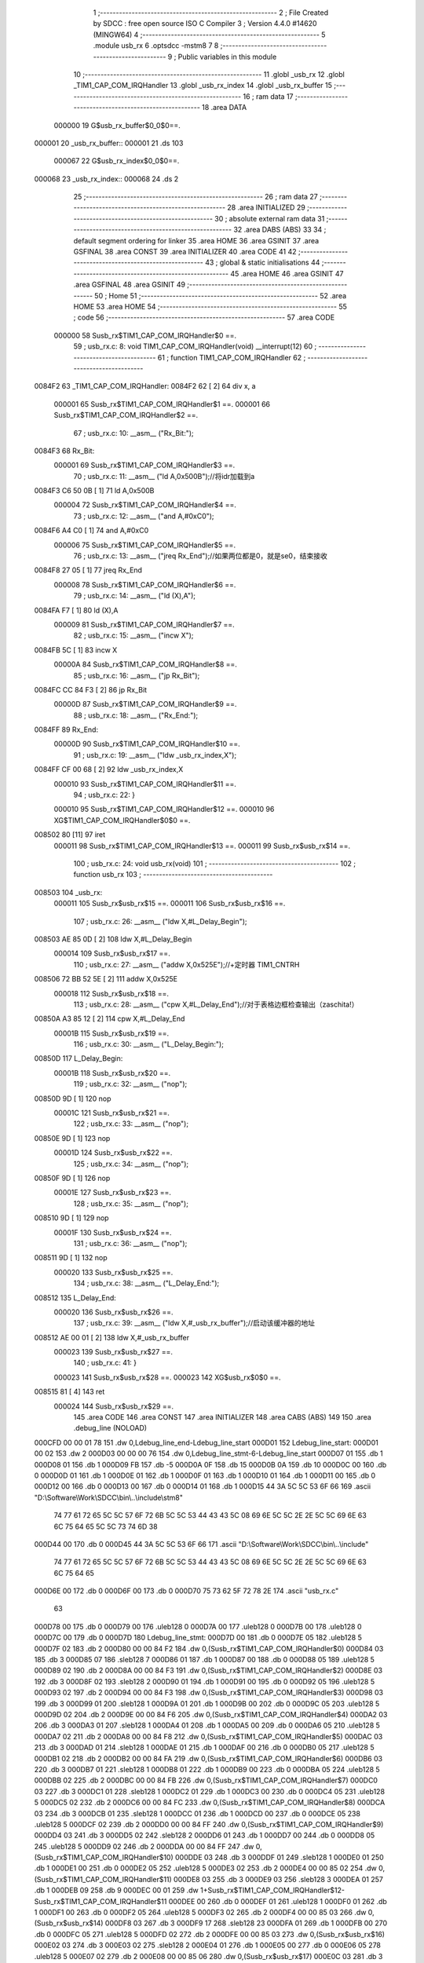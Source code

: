                                       1 ;--------------------------------------------------------
                                      2 ; File Created by SDCC : free open source ISO C Compiler 
                                      3 ; Version 4.4.0 #14620 (MINGW64)
                                      4 ;--------------------------------------------------------
                                      5 	.module usb_rx
                                      6 	.optsdcc -mstm8
                                      7 	
                                      8 ;--------------------------------------------------------
                                      9 ; Public variables in this module
                                     10 ;--------------------------------------------------------
                                     11 	.globl _usb_rx
                                     12 	.globl _TIM1_CAP_COM_IRQHandler
                                     13 	.globl _usb_rx_index
                                     14 	.globl _usb_rx_buffer
                                     15 ;--------------------------------------------------------
                                     16 ; ram data
                                     17 ;--------------------------------------------------------
                                     18 	.area DATA
                           000000    19 G$usb_rx_buffer$0_0$0==.
      000001                         20 _usb_rx_buffer::
      000001                         21 	.ds 103
                           000067    22 G$usb_rx_index$0_0$0==.
      000068                         23 _usb_rx_index::
      000068                         24 	.ds 2
                                     25 ;--------------------------------------------------------
                                     26 ; ram data
                                     27 ;--------------------------------------------------------
                                     28 	.area INITIALIZED
                                     29 ;--------------------------------------------------------
                                     30 ; absolute external ram data
                                     31 ;--------------------------------------------------------
                                     32 	.area DABS (ABS)
                                     33 
                                     34 ; default segment ordering for linker
                                     35 	.area HOME
                                     36 	.area GSINIT
                                     37 	.area GSFINAL
                                     38 	.area CONST
                                     39 	.area INITIALIZER
                                     40 	.area CODE
                                     41 
                                     42 ;--------------------------------------------------------
                                     43 ; global & static initialisations
                                     44 ;--------------------------------------------------------
                                     45 	.area HOME
                                     46 	.area GSINIT
                                     47 	.area GSFINAL
                                     48 	.area GSINIT
                                     49 ;--------------------------------------------------------
                                     50 ; Home
                                     51 ;--------------------------------------------------------
                                     52 	.area HOME
                                     53 	.area HOME
                                     54 ;--------------------------------------------------------
                                     55 ; code
                                     56 ;--------------------------------------------------------
                                     57 	.area CODE
                           000000    58 	Susb_rx$TIM1_CAP_COM_IRQHandler$0 ==.
                                     59 ;	usb_rx.c: 8: void TIM1_CAP_COM_IRQHandler(void) __interrupt(12)
                                     60 ;	-----------------------------------------
                                     61 ;	 function TIM1_CAP_COM_IRQHandler
                                     62 ;	-----------------------------------------
      0084F2                         63 _TIM1_CAP_COM_IRQHandler:
      0084F2 62               [ 2]   64 	div	x, a
                           000001    65 	Susb_rx$TIM1_CAP_COM_IRQHandler$1 ==.
                           000001    66 	Susb_rx$TIM1_CAP_COM_IRQHandler$2 ==.
                                     67 ;	usb_rx.c: 10: __asm__ ("Rx_Bit:");
      0084F3                         68 	Rx_Bit:
                           000001    69 	Susb_rx$TIM1_CAP_COM_IRQHandler$3 ==.
                                     70 ;	usb_rx.c: 11: __asm__ ("ld	A,0x500B");//将idr加载到a
      0084F3 C6 50 0B         [ 1]   71 	ld	A,0x500B
                           000004    72 	Susb_rx$TIM1_CAP_COM_IRQHandler$4 ==.
                                     73 ;	usb_rx.c: 12: __asm__ ("and	A,#0xC0");
      0084F6 A4 C0            [ 1]   74 	and	A,#0xC0
                           000006    75 	Susb_rx$TIM1_CAP_COM_IRQHandler$5 ==.
                                     76 ;	usb_rx.c: 13: __asm__ ("jreq	Rx_End");//如果两位都是0，就是se0，结束接收
      0084F8 27 05            [ 1]   77 	jreq	Rx_End
                           000008    78 	Susb_rx$TIM1_CAP_COM_IRQHandler$6 ==.
                                     79 ;	usb_rx.c: 14: __asm__ ("ld	(X),A");
      0084FA F7               [ 1]   80 	ld	(X),A
                           000009    81 	Susb_rx$TIM1_CAP_COM_IRQHandler$7 ==.
                                     82 ;	usb_rx.c: 15: __asm__ ("incw	X");
      0084FB 5C               [ 1]   83 	incw	X
                           00000A    84 	Susb_rx$TIM1_CAP_COM_IRQHandler$8 ==.
                                     85 ;	usb_rx.c: 16: __asm__ ("jp	Rx_Bit");
      0084FC CC 84 F3         [ 2]   86 	jp	Rx_Bit
                           00000D    87 	Susb_rx$TIM1_CAP_COM_IRQHandler$9 ==.
                                     88 ;	usb_rx.c: 18: __asm__ ("Rx_End:");
      0084FF                         89 	Rx_End:
                           00000D    90 	Susb_rx$TIM1_CAP_COM_IRQHandler$10 ==.
                                     91 ;	usb_rx.c: 19: __asm__ ("ldw _usb_rx_index,X");
      0084FF CF 00 68         [ 2]   92 	ldw	_usb_rx_index,X
                           000010    93 	Susb_rx$TIM1_CAP_COM_IRQHandler$11 ==.
                                     94 ;	usb_rx.c: 22: }
                           000010    95 	Susb_rx$TIM1_CAP_COM_IRQHandler$12 ==.
                           000010    96 	XG$TIM1_CAP_COM_IRQHandler$0$0 ==.
      008502 80               [11]   97 	iret
                           000011    98 	Susb_rx$TIM1_CAP_COM_IRQHandler$13 ==.
                           000011    99 	Susb_rx$usb_rx$14 ==.
                                    100 ;	usb_rx.c: 24: void usb_rx(void)
                                    101 ;	-----------------------------------------
                                    102 ;	 function usb_rx
                                    103 ;	-----------------------------------------
      008503                        104 _usb_rx:
                           000011   105 	Susb_rx$usb_rx$15 ==.
                           000011   106 	Susb_rx$usb_rx$16 ==.
                                    107 ;	usb_rx.c: 26: __asm__ ("ldw	X,#L_Delay_Begin");
      008503 AE 85 0D         [ 2]  108 	ldw	X,#L_Delay_Begin
                           000014   109 	Susb_rx$usb_rx$17 ==.
                                    110 ;	usb_rx.c: 27: __asm__ ("addw	X,0x525E");//+定时器 TIM1_CNTRH
      008506 72 BB 52 5E      [ 2]  111 	addw	X,0x525E
                           000018   112 	Susb_rx$usb_rx$18 ==.
                                    113 ;	usb_rx.c: 28: __asm__ ("cpw	X,#L_Delay_End");//对于表格边框检查输出（zaschita!）
      00850A A3 85 12         [ 2]  114 	cpw	X,#L_Delay_End
                           00001B   115 	Susb_rx$usb_rx$19 ==.
                                    116 ;	usb_rx.c: 30: __asm__ ("L_Delay_Begin:");
      00850D                        117 	L_Delay_Begin:
                           00001B   118 	Susb_rx$usb_rx$20 ==.
                                    119 ;	usb_rx.c: 32: __asm__ ("nop");
      00850D 9D               [ 1]  120 	nop
                           00001C   121 	Susb_rx$usb_rx$21 ==.
                                    122 ;	usb_rx.c: 33: __asm__ ("nop");
      00850E 9D               [ 1]  123 	nop
                           00001D   124 	Susb_rx$usb_rx$22 ==.
                                    125 ;	usb_rx.c: 34: __asm__ ("nop");
      00850F 9D               [ 1]  126 	nop
                           00001E   127 	Susb_rx$usb_rx$23 ==.
                                    128 ;	usb_rx.c: 35: __asm__ ("nop");
      008510 9D               [ 1]  129 	nop
                           00001F   130 	Susb_rx$usb_rx$24 ==.
                                    131 ;	usb_rx.c: 36: __asm__ ("nop");
      008511 9D               [ 1]  132 	nop
                           000020   133 	Susb_rx$usb_rx$25 ==.
                                    134 ;	usb_rx.c: 38: __asm__ ("L_Delay_End:");
      008512                        135 	L_Delay_End:
                           000020   136 	Susb_rx$usb_rx$26 ==.
                                    137 ;	usb_rx.c: 39: __asm__ ("ldw	X,#_usb_rx_buffer");//启动该缓冲器的地址
      008512 AE 00 01         [ 2]  138 	ldw	X,#_usb_rx_buffer
                           000023   139 	Susb_rx$usb_rx$27 ==.
                                    140 ;	usb_rx.c: 41: }
                           000023   141 	Susb_rx$usb_rx$28 ==.
                           000023   142 	XG$usb_rx$0$0 ==.
      008515 81               [ 4]  143 	ret
                           000024   144 	Susb_rx$usb_rx$29 ==.
                                    145 	.area CODE
                                    146 	.area CONST
                                    147 	.area INITIALIZER
                                    148 	.area CABS (ABS)
                                    149 
                                    150 	.area .debug_line (NOLOAD)
      000CFD 00 00 01 78            151 	.dw	0,Ldebug_line_end-Ldebug_line_start
      000D01                        152 Ldebug_line_start:
      000D01 00 02                  153 	.dw	2
      000D03 00 00 00 76            154 	.dw	0,Ldebug_line_stmt-6-Ldebug_line_start
      000D07 01                     155 	.db	1
      000D08 01                     156 	.db	1
      000D09 FB                     157 	.db	-5
      000D0A 0F                     158 	.db	15
      000D0B 0A                     159 	.db	10
      000D0C 00                     160 	.db	0
      000D0D 01                     161 	.db	1
      000D0E 01                     162 	.db	1
      000D0F 01                     163 	.db	1
      000D10 01                     164 	.db	1
      000D11 00                     165 	.db	0
      000D12 00                     166 	.db	0
      000D13 00                     167 	.db	0
      000D14 01                     168 	.db	1
      000D15 44 3A 5C 5C 53 6F 66   169 	.ascii "D:\\Software\\Work\\SDCC\\bin\\..\\include\\stm8"
             74 77 61 72 65 5C 5C
             57 6F 72 6B 5C 5C 53
             44 43 43 5C 08 69 6E
             5C 5C 2E 2E 5C 5C 69
             6E 63 6C 75 64 65 5C
             5C 73 74 6D 38
      000D44 00                     170 	.db	0
      000D45 44 3A 5C 5C 53 6F 66   171 	.ascii "D:\\Software\\Work\\SDCC\\bin\\..\\include"
             74 77 61 72 65 5C 5C
             57 6F 72 6B 5C 5C 53
             44 43 43 5C 08 69 6E
             5C 5C 2E 2E 5C 5C 69
             6E 63 6C 75 64 65
      000D6E 00                     172 	.db	0
      000D6F 00                     173 	.db	0
      000D70 75 73 62 5F 72 78 2E   174 	.ascii "usb_rx.c"
             63
      000D78 00                     175 	.db	0
      000D79 00                     176 	.uleb128	0
      000D7A 00                     177 	.uleb128	0
      000D7B 00                     178 	.uleb128	0
      000D7C 00                     179 	.db	0
      000D7D                        180 Ldebug_line_stmt:
      000D7D 00                     181 	.db	0
      000D7E 05                     182 	.uleb128	5
      000D7F 02                     183 	.db	2
      000D80 00 00 84 F2            184 	.dw	0,(Susb_rx$TIM1_CAP_COM_IRQHandler$0)
      000D84 03                     185 	.db	3
      000D85 07                     186 	.sleb128	7
      000D86 01                     187 	.db	1
      000D87 00                     188 	.db	0
      000D88 05                     189 	.uleb128	5
      000D89 02                     190 	.db	2
      000D8A 00 00 84 F3            191 	.dw	0,(Susb_rx$TIM1_CAP_COM_IRQHandler$2)
      000D8E 03                     192 	.db	3
      000D8F 02                     193 	.sleb128	2
      000D90 01                     194 	.db	1
      000D91 00                     195 	.db	0
      000D92 05                     196 	.uleb128	5
      000D93 02                     197 	.db	2
      000D94 00 00 84 F3            198 	.dw	0,(Susb_rx$TIM1_CAP_COM_IRQHandler$3)
      000D98 03                     199 	.db	3
      000D99 01                     200 	.sleb128	1
      000D9A 01                     201 	.db	1
      000D9B 00                     202 	.db	0
      000D9C 05                     203 	.uleb128	5
      000D9D 02                     204 	.db	2
      000D9E 00 00 84 F6            205 	.dw	0,(Susb_rx$TIM1_CAP_COM_IRQHandler$4)
      000DA2 03                     206 	.db	3
      000DA3 01                     207 	.sleb128	1
      000DA4 01                     208 	.db	1
      000DA5 00                     209 	.db	0
      000DA6 05                     210 	.uleb128	5
      000DA7 02                     211 	.db	2
      000DA8 00 00 84 F8            212 	.dw	0,(Susb_rx$TIM1_CAP_COM_IRQHandler$5)
      000DAC 03                     213 	.db	3
      000DAD 01                     214 	.sleb128	1
      000DAE 01                     215 	.db	1
      000DAF 00                     216 	.db	0
      000DB0 05                     217 	.uleb128	5
      000DB1 02                     218 	.db	2
      000DB2 00 00 84 FA            219 	.dw	0,(Susb_rx$TIM1_CAP_COM_IRQHandler$6)
      000DB6 03                     220 	.db	3
      000DB7 01                     221 	.sleb128	1
      000DB8 01                     222 	.db	1
      000DB9 00                     223 	.db	0
      000DBA 05                     224 	.uleb128	5
      000DBB 02                     225 	.db	2
      000DBC 00 00 84 FB            226 	.dw	0,(Susb_rx$TIM1_CAP_COM_IRQHandler$7)
      000DC0 03                     227 	.db	3
      000DC1 01                     228 	.sleb128	1
      000DC2 01                     229 	.db	1
      000DC3 00                     230 	.db	0
      000DC4 05                     231 	.uleb128	5
      000DC5 02                     232 	.db	2
      000DC6 00 00 84 FC            233 	.dw	0,(Susb_rx$TIM1_CAP_COM_IRQHandler$8)
      000DCA 03                     234 	.db	3
      000DCB 01                     235 	.sleb128	1
      000DCC 01                     236 	.db	1
      000DCD 00                     237 	.db	0
      000DCE 05                     238 	.uleb128	5
      000DCF 02                     239 	.db	2
      000DD0 00 00 84 FF            240 	.dw	0,(Susb_rx$TIM1_CAP_COM_IRQHandler$9)
      000DD4 03                     241 	.db	3
      000DD5 02                     242 	.sleb128	2
      000DD6 01                     243 	.db	1
      000DD7 00                     244 	.db	0
      000DD8 05                     245 	.uleb128	5
      000DD9 02                     246 	.db	2
      000DDA 00 00 84 FF            247 	.dw	0,(Susb_rx$TIM1_CAP_COM_IRQHandler$10)
      000DDE 03                     248 	.db	3
      000DDF 01                     249 	.sleb128	1
      000DE0 01                     250 	.db	1
      000DE1 00                     251 	.db	0
      000DE2 05                     252 	.uleb128	5
      000DE3 02                     253 	.db	2
      000DE4 00 00 85 02            254 	.dw	0,(Susb_rx$TIM1_CAP_COM_IRQHandler$11)
      000DE8 03                     255 	.db	3
      000DE9 03                     256 	.sleb128	3
      000DEA 01                     257 	.db	1
      000DEB 09                     258 	.db	9
      000DEC 00 01                  259 	.dw	1+Susb_rx$TIM1_CAP_COM_IRQHandler$12-Susb_rx$TIM1_CAP_COM_IRQHandler$11
      000DEE 00                     260 	.db	0
      000DEF 01                     261 	.uleb128	1
      000DF0 01                     262 	.db	1
      000DF1 00                     263 	.db	0
      000DF2 05                     264 	.uleb128	5
      000DF3 02                     265 	.db	2
      000DF4 00 00 85 03            266 	.dw	0,(Susb_rx$usb_rx$14)
      000DF8 03                     267 	.db	3
      000DF9 17                     268 	.sleb128	23
      000DFA 01                     269 	.db	1
      000DFB 00                     270 	.db	0
      000DFC 05                     271 	.uleb128	5
      000DFD 02                     272 	.db	2
      000DFE 00 00 85 03            273 	.dw	0,(Susb_rx$usb_rx$16)
      000E02 03                     274 	.db	3
      000E03 02                     275 	.sleb128	2
      000E04 01                     276 	.db	1
      000E05 00                     277 	.db	0
      000E06 05                     278 	.uleb128	5
      000E07 02                     279 	.db	2
      000E08 00 00 85 06            280 	.dw	0,(Susb_rx$usb_rx$17)
      000E0C 03                     281 	.db	3
      000E0D 01                     282 	.sleb128	1
      000E0E 01                     283 	.db	1
      000E0F 00                     284 	.db	0
      000E10 05                     285 	.uleb128	5
      000E11 02                     286 	.db	2
      000E12 00 00 85 0A            287 	.dw	0,(Susb_rx$usb_rx$18)
      000E16 03                     288 	.db	3
      000E17 01                     289 	.sleb128	1
      000E18 01                     290 	.db	1
      000E19 00                     291 	.db	0
      000E1A 05                     292 	.uleb128	5
      000E1B 02                     293 	.db	2
      000E1C 00 00 85 0D            294 	.dw	0,(Susb_rx$usb_rx$19)
      000E20 03                     295 	.db	3
      000E21 02                     296 	.sleb128	2
      000E22 01                     297 	.db	1
      000E23 00                     298 	.db	0
      000E24 05                     299 	.uleb128	5
      000E25 02                     300 	.db	2
      000E26 00 00 85 0D            301 	.dw	0,(Susb_rx$usb_rx$20)
      000E2A 03                     302 	.db	3
      000E2B 02                     303 	.sleb128	2
      000E2C 01                     304 	.db	1
      000E2D 00                     305 	.db	0
      000E2E 05                     306 	.uleb128	5
      000E2F 02                     307 	.db	2
      000E30 00 00 85 0E            308 	.dw	0,(Susb_rx$usb_rx$21)
      000E34 03                     309 	.db	3
      000E35 01                     310 	.sleb128	1
      000E36 01                     311 	.db	1
      000E37 00                     312 	.db	0
      000E38 05                     313 	.uleb128	5
      000E39 02                     314 	.db	2
      000E3A 00 00 85 0F            315 	.dw	0,(Susb_rx$usb_rx$22)
      000E3E 03                     316 	.db	3
      000E3F 01                     317 	.sleb128	1
      000E40 01                     318 	.db	1
      000E41 00                     319 	.db	0
      000E42 05                     320 	.uleb128	5
      000E43 02                     321 	.db	2
      000E44 00 00 85 10            322 	.dw	0,(Susb_rx$usb_rx$23)
      000E48 03                     323 	.db	3
      000E49 01                     324 	.sleb128	1
      000E4A 01                     325 	.db	1
      000E4B 00                     326 	.db	0
      000E4C 05                     327 	.uleb128	5
      000E4D 02                     328 	.db	2
      000E4E 00 00 85 11            329 	.dw	0,(Susb_rx$usb_rx$24)
      000E52 03                     330 	.db	3
      000E53 01                     331 	.sleb128	1
      000E54 01                     332 	.db	1
      000E55 00                     333 	.db	0
      000E56 05                     334 	.uleb128	5
      000E57 02                     335 	.db	2
      000E58 00 00 85 12            336 	.dw	0,(Susb_rx$usb_rx$25)
      000E5C 03                     337 	.db	3
      000E5D 02                     338 	.sleb128	2
      000E5E 01                     339 	.db	1
      000E5F 00                     340 	.db	0
      000E60 05                     341 	.uleb128	5
      000E61 02                     342 	.db	2
      000E62 00 00 85 12            343 	.dw	0,(Susb_rx$usb_rx$26)
      000E66 03                     344 	.db	3
      000E67 01                     345 	.sleb128	1
      000E68 01                     346 	.db	1
      000E69 00                     347 	.db	0
      000E6A 05                     348 	.uleb128	5
      000E6B 02                     349 	.db	2
      000E6C 00 00 85 15            350 	.dw	0,(Susb_rx$usb_rx$27)
      000E70 03                     351 	.db	3
      000E71 02                     352 	.sleb128	2
      000E72 01                     353 	.db	1
      000E73 09                     354 	.db	9
      000E74 00 01                  355 	.dw	1+Susb_rx$usb_rx$28-Susb_rx$usb_rx$27
      000E76 00                     356 	.db	0
      000E77 01                     357 	.uleb128	1
      000E78 01                     358 	.db	1
      000E79                        359 Ldebug_line_end:
                                    360 
                                    361 	.area .debug_loc (NOLOAD)
      000714                        362 Ldebug_loc_start:
      000714 00 00 85 03            363 	.dw	0,(Susb_rx$usb_rx$15)
      000718 00 00 85 16            364 	.dw	0,(Susb_rx$usb_rx$29)
      00071C 00 02                  365 	.dw	2
      00071E 78                     366 	.db	120
      00071F 01                     367 	.sleb128	1
      000720 00 00 00 00            368 	.dw	0,0
      000724 00 00 00 00            369 	.dw	0,0
      000728 00 00 84 F3            370 	.dw	0,(Susb_rx$TIM1_CAP_COM_IRQHandler$1)
      00072C 00 00 85 03            371 	.dw	0,(Susb_rx$TIM1_CAP_COM_IRQHandler$13)
      000730 00 02                  372 	.dw	2
      000732 78                     373 	.db	120
      000733 01                     374 	.sleb128	1
      000734 00 00 00 00            375 	.dw	0,0
      000738 00 00 00 00            376 	.dw	0,0
                                    377 
                                    378 	.area .debug_abbrev (NOLOAD)
      0001CB                        379 Ldebug_abbrev:
      0001CB 01                     380 	.uleb128	1
      0001CC 11                     381 	.uleb128	17
      0001CD 01                     382 	.db	1
      0001CE 03                     383 	.uleb128	3
      0001CF 08                     384 	.uleb128	8
      0001D0 10                     385 	.uleb128	16
      0001D1 06                     386 	.uleb128	6
      0001D2 13                     387 	.uleb128	19
      0001D3 0B                     388 	.uleb128	11
      0001D4 25                     389 	.uleb128	37
      0001D5 08                     390 	.uleb128	8
      0001D6 00                     391 	.uleb128	0
      0001D7 00                     392 	.uleb128	0
      0001D8 02                     393 	.uleb128	2
      0001D9 2E                     394 	.uleb128	46
      0001DA 00                     395 	.db	0
      0001DB 03                     396 	.uleb128	3
      0001DC 08                     397 	.uleb128	8
      0001DD 11                     398 	.uleb128	17
      0001DE 01                     399 	.uleb128	1
      0001DF 12                     400 	.uleb128	18
      0001E0 01                     401 	.uleb128	1
      0001E1 36                     402 	.uleb128	54
      0001E2 0B                     403 	.uleb128	11
      0001E3 3F                     404 	.uleb128	63
      0001E4 0C                     405 	.uleb128	12
      0001E5 40                     406 	.uleb128	64
      0001E6 06                     407 	.uleb128	6
      0001E7 00                     408 	.uleb128	0
      0001E8 00                     409 	.uleb128	0
      0001E9 03                     410 	.uleb128	3
      0001EA 2E                     411 	.uleb128	46
      0001EB 00                     412 	.db	0
      0001EC 03                     413 	.uleb128	3
      0001ED 08                     414 	.uleb128	8
      0001EE 11                     415 	.uleb128	17
      0001EF 01                     416 	.uleb128	1
      0001F0 12                     417 	.uleb128	18
      0001F1 01                     418 	.uleb128	1
      0001F2 3F                     419 	.uleb128	63
      0001F3 0C                     420 	.uleb128	12
      0001F4 40                     421 	.uleb128	64
      0001F5 06                     422 	.uleb128	6
      0001F6 00                     423 	.uleb128	0
      0001F7 00                     424 	.uleb128	0
      0001F8 04                     425 	.uleb128	4
      0001F9 24                     426 	.uleb128	36
      0001FA 00                     427 	.db	0
      0001FB 03                     428 	.uleb128	3
      0001FC 08                     429 	.uleb128	8
      0001FD 0B                     430 	.uleb128	11
      0001FE 0B                     431 	.uleb128	11
      0001FF 3E                     432 	.uleb128	62
      000200 0B                     433 	.uleb128	11
      000201 00                     434 	.uleb128	0
      000202 00                     435 	.uleb128	0
      000203 05                     436 	.uleb128	5
      000204 01                     437 	.uleb128	1
      000205 01                     438 	.db	1
      000206 01                     439 	.uleb128	1
      000207 13                     440 	.uleb128	19
      000208 0B                     441 	.uleb128	11
      000209 0B                     442 	.uleb128	11
      00020A 49                     443 	.uleb128	73
      00020B 13                     444 	.uleb128	19
      00020C 00                     445 	.uleb128	0
      00020D 00                     446 	.uleb128	0
      00020E 06                     447 	.uleb128	6
      00020F 21                     448 	.uleb128	33
      000210 00                     449 	.db	0
      000211 2F                     450 	.uleb128	47
      000212 0B                     451 	.uleb128	11
      000213 00                     452 	.uleb128	0
      000214 00                     453 	.uleb128	0
      000215 07                     454 	.uleb128	7
      000216 34                     455 	.uleb128	52
      000217 00                     456 	.db	0
      000218 02                     457 	.uleb128	2
      000219 0A                     458 	.uleb128	10
      00021A 03                     459 	.uleb128	3
      00021B 08                     460 	.uleb128	8
      00021C 3F                     461 	.uleb128	63
      00021D 0C                     462 	.uleb128	12
      00021E 49                     463 	.uleb128	73
      00021F 13                     464 	.uleb128	19
      000220 00                     465 	.uleb128	0
      000221 00                     466 	.uleb128	0
      000222 00                     467 	.uleb128	0
                                    468 
                                    469 	.area .debug_info (NOLOAD)
      000DA9 00 00 00 CE            470 	.dw	0,Ldebug_info_end-Ldebug_info_start
      000DAD                        471 Ldebug_info_start:
      000DAD 00 02                  472 	.dw	2
      000DAF 00 00 01 CB            473 	.dw	0,(Ldebug_abbrev)
      000DB3 04                     474 	.db	4
      000DB4 01                     475 	.uleb128	1
      000DB5 75 73 62 5F 72 78 2E   476 	.ascii "usb_rx.c"
             63
      000DBD 00                     477 	.db	0
      000DBE 00 00 0C FD            478 	.dw	0,(Ldebug_line_start+-4)
      000DC2 01                     479 	.db	1
      000DC3 53 44 43 43 20 76 65   480 	.ascii "SDCC version 4.4.0 #14620"
             72 73 69 6F 6E 20 34
             2E 34 2E 30 20 23 31
             34 36 32 30
      000DDC 00                     481 	.db	0
      000DDD 02                     482 	.uleb128	2
      000DDE 54 49 4D 31 5F 43 41   483 	.ascii "TIM1_CAP_COM_IRQHandler"
             50 5F 43 4F 4D 5F 49
             52 51 48 61 6E 64 6C
             65 72
      000DF5 00                     484 	.db	0
      000DF6 00 00 84 F2            485 	.dw	0,(_TIM1_CAP_COM_IRQHandler)
      000DFA 00 00 85 03            486 	.dw	0,(XG$TIM1_CAP_COM_IRQHandler$0$0+1)
      000DFE 03                     487 	.db	3
      000DFF 01                     488 	.db	1
      000E00 00 00 07 28            489 	.dw	0,(Ldebug_loc_start+20)
      000E04 03                     490 	.uleb128	3
      000E05 75 73 62 5F 72 78      491 	.ascii "usb_rx"
      000E0B 00                     492 	.db	0
      000E0C 00 00 85 03            493 	.dw	0,(_usb_rx)
      000E10 00 00 85 16            494 	.dw	0,(XG$usb_rx$0$0+1)
      000E14 01                     495 	.db	1
      000E15 00 00 07 14            496 	.dw	0,(Ldebug_loc_start)
      000E19 04                     497 	.uleb128	4
      000E1A 75 6E 73 69 67 6E 65   498 	.ascii "unsigned char"
             64 20 63 68 61 72
      000E27 00                     499 	.db	0
      000E28 01                     500 	.db	1
      000E29 08                     501 	.db	8
      000E2A 05                     502 	.uleb128	5
      000E2B 00 00 00 8E            503 	.dw	0,142
      000E2F 67                     504 	.db	103
      000E30 00 00 00 70            505 	.dw	0,112
      000E34 06                     506 	.uleb128	6
      000E35 66                     507 	.db	102
      000E36 00                     508 	.uleb128	0
      000E37 07                     509 	.uleb128	7
      000E38 05                     510 	.db	5
      000E39 03                     511 	.db	3
      000E3A 00 00 00 01            512 	.dw	0,(_usb_rx_buffer)
      000E3E 75 73 62 5F 72 78 5F   513 	.ascii "usb_rx_buffer"
             62 75 66 66 65 72
      000E4B 00                     514 	.db	0
      000E4C 01                     515 	.db	1
      000E4D 00 00 00 81            516 	.dw	0,129
      000E51 04                     517 	.uleb128	4
      000E52 75 6E 73 69 67 6E 65   518 	.ascii "unsigned int"
             64 20 69 6E 74
      000E5E 00                     519 	.db	0
      000E5F 02                     520 	.db	2
      000E60 07                     521 	.db	7
      000E61 07                     522 	.uleb128	7
      000E62 05                     523 	.db	5
      000E63 03                     524 	.db	3
      000E64 00 00 00 68            525 	.dw	0,(_usb_rx_index)
      000E68 75 73 62 5F 72 78 5F   526 	.ascii "usb_rx_index"
             69 6E 64 65 78
      000E74 00                     527 	.db	0
      000E75 01                     528 	.db	1
      000E76 00 00 00 A8            529 	.dw	0,168
      000E7A 00                     530 	.uleb128	0
      000E7B                        531 Ldebug_info_end:
                                    532 
                                    533 	.area .debug_pubnames (NOLOAD)
      000343 00 00 00 58            534 	.dw	0,Ldebug_pubnames_end-Ldebug_pubnames_start
      000347                        535 Ldebug_pubnames_start:
      000347 00 02                  536 	.dw	2
      000349 00 00 0D A9            537 	.dw	0,(Ldebug_info_start-4)
      00034D 00 00 00 D2            538 	.dw	0,4+Ldebug_info_end-Ldebug_info_start
      000351 00 00 00 34            539 	.dw	0,52
      000355 54 49 4D 31 5F 43 41   540 	.ascii "TIM1_CAP_COM_IRQHandler"
             50 5F 43 4F 4D 5F 49
             52 51 48 61 6E 64 6C
             65 72
      00036C 00                     541 	.db	0
      00036D 00 00 00 5B            542 	.dw	0,91
      000371 75 73 62 5F 72 78      543 	.ascii "usb_rx"
      000377 00                     544 	.db	0
      000378 00 00 00 8E            545 	.dw	0,142
      00037C 75 73 62 5F 72 78 5F   546 	.ascii "usb_rx_buffer"
             62 75 66 66 65 72
      000389 00                     547 	.db	0
      00038A 00 00 00 B8            548 	.dw	0,184
      00038E 75 73 62 5F 72 78 5F   549 	.ascii "usb_rx_index"
             69 6E 64 65 78
      00039A 00                     550 	.db	0
      00039B 00 00 00 00            551 	.dw	0,0
      00039F                        552 Ldebug_pubnames_end:
                                    553 
                                    554 	.area .debug_frame (NOLOAD)
      000910 00 00                  555 	.dw	0
      000912 00 10                  556 	.dw	Ldebug_CIE0_end-Ldebug_CIE0_start
      000914                        557 Ldebug_CIE0_start:
      000914 FF FF                  558 	.dw	0xffff
      000916 FF FF                  559 	.dw	0xffff
      000918 01                     560 	.db	1
      000919 00                     561 	.db	0
      00091A 01                     562 	.uleb128	1
      00091B 7F                     563 	.sleb128	-1
      00091C 09                     564 	.db	9
      00091D 0C                     565 	.db	12
      00091E 08                     566 	.uleb128	8
      00091F 02                     567 	.uleb128	2
      000920 89                     568 	.db	137
      000921 01                     569 	.uleb128	1
      000922 00                     570 	.db	0
      000923 00                     571 	.db	0
      000924                        572 Ldebug_CIE0_end:
      000924 00 00 00 14            573 	.dw	0,20
      000928 00 00 09 10            574 	.dw	0,(Ldebug_CIE0_start-4)
      00092C 00 00 85 03            575 	.dw	0,(Susb_rx$usb_rx$15)	;initial loc
      000930 00 00 00 13            576 	.dw	0,Susb_rx$usb_rx$29-Susb_rx$usb_rx$15
      000934 01                     577 	.db	1
      000935 00 00 85 03            578 	.dw	0,(Susb_rx$usb_rx$15)
      000939 0E                     579 	.db	14
      00093A 02                     580 	.uleb128	2
      00093B 00                     581 	.db	0
                                    582 
                                    583 	.area .debug_frame (NOLOAD)
      00093C 00 00                  584 	.dw	0
      00093E 00 10                  585 	.dw	Ldebug_CIE1_end-Ldebug_CIE1_start
      000940                        586 Ldebug_CIE1_start:
      000940 FF FF                  587 	.dw	0xffff
      000942 FF FF                  588 	.dw	0xffff
      000944 01                     589 	.db	1
      000945 00                     590 	.db	0
      000946 01                     591 	.uleb128	1
      000947 7F                     592 	.sleb128	-1
      000948 09                     593 	.db	9
      000949 0C                     594 	.db	12
      00094A 08                     595 	.uleb128	8
      00094B 09                     596 	.uleb128	9
      00094C 89                     597 	.db	137
      00094D 01                     598 	.uleb128	1
      00094E 00                     599 	.db	0
      00094F 00                     600 	.db	0
      000950                        601 Ldebug_CIE1_end:
      000950 00 00 00 14            602 	.dw	0,20
      000954 00 00 09 3C            603 	.dw	0,(Ldebug_CIE1_start-4)
      000958 00 00 84 F3            604 	.dw	0,(Susb_rx$TIM1_CAP_COM_IRQHandler$1)	;initial loc
      00095C 00 00 00 10            605 	.dw	0,Susb_rx$TIM1_CAP_COM_IRQHandler$13-Susb_rx$TIM1_CAP_COM_IRQHandler$1
      000960 01                     606 	.db	1
      000961 00 00 84 F3            607 	.dw	0,(Susb_rx$TIM1_CAP_COM_IRQHandler$1)
      000965 0E                     608 	.db	14
      000966 09                     609 	.uleb128	9
      000967 00                     610 	.db	0
